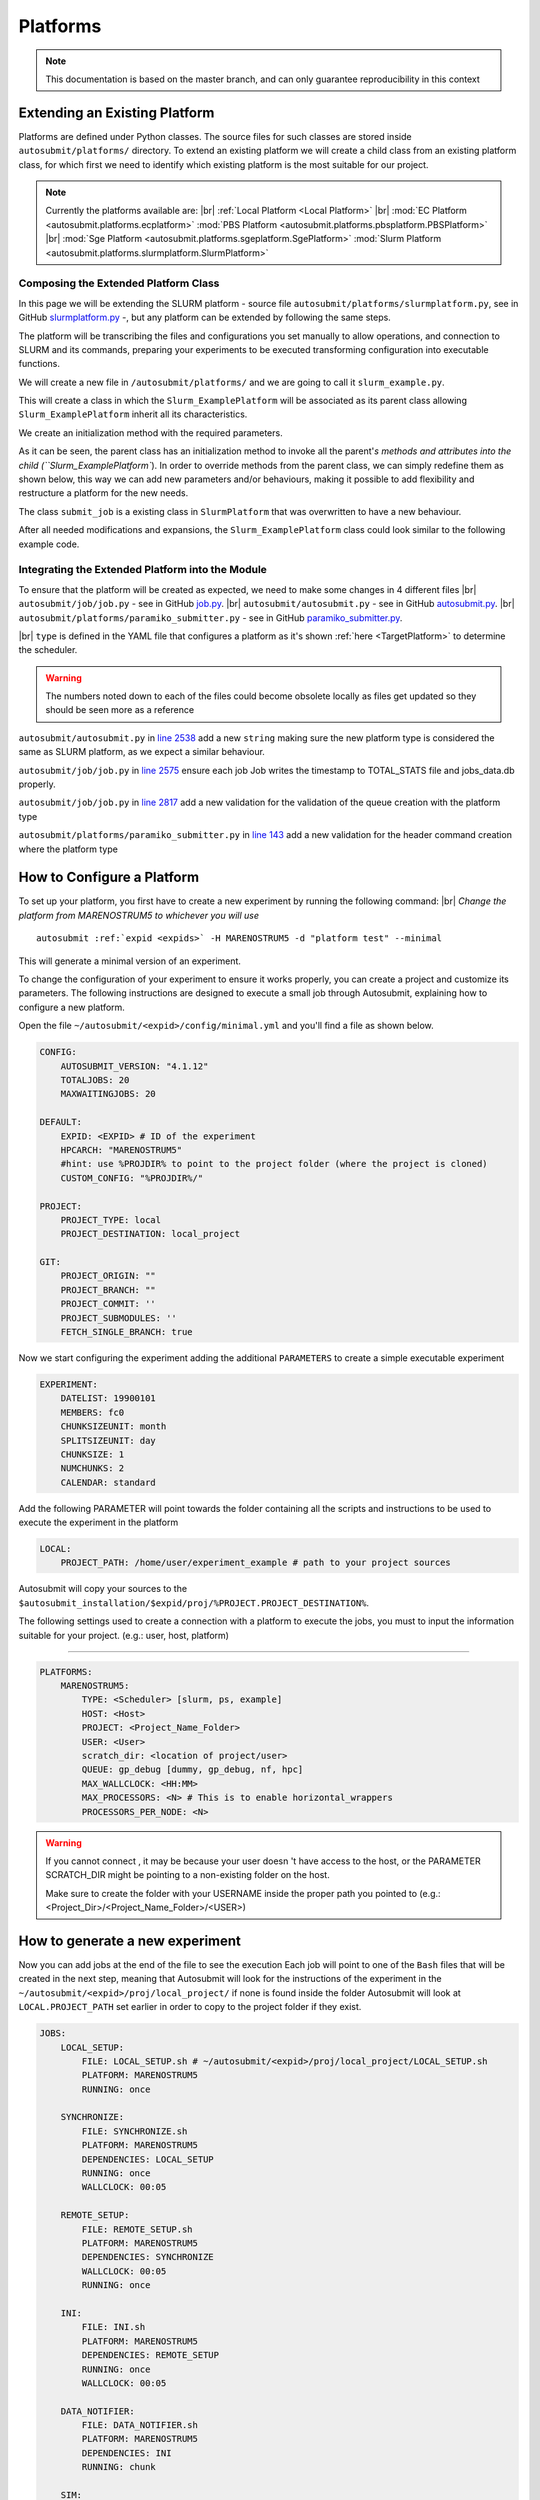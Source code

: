 Platforms
=========
.. |br| raw:: html

    <br />


.. note::
    This documentation is based on the master branch, and can only guarantee reproducibility in this context

Extending an Existing Platform
------------------------------

Platforms are defined under Python classes. The source files for such classes are stored inside
``autosubmit/platforms/`` directory. To extend an existing platform we will create a child class from an existing
platform class, for which first we need to identify which existing platform is the most suitable for our project.

.. note::
    Currently the platforms available are:
    |br| :ref:`Local Platform <Local Platform>`
    |br| :mod:`EC Platform <autosubmit.platforms.ecplatform>` :mod:`PBS Platform <autosubmit.platforms.pbsplatform.PBSPlatform>`
    |br| :mod:`Sge Platform <autosubmit.platforms.sgeplatform.SgePlatform>` :mod:`Slurm Platform <autosubmit.platforms.slurmplatform.SlurmPlatform>`

Composing the Extended Platform Class
~~~~~~~~~~~~~~~~~~~~~~~~~~~~~~~~~~~~~

In this page we will be extending the SLURM
platform - source file ``autosubmit/platforms/slurmplatform.py``, see in GitHub `slurmplatform.py <https://github.com/BSC-ES/autosubmit/blob/53b2a142fee5c8d8ac169547528c768c93e02a4a/autosubmit/platforms/slurmplatform.py#L35>`_ -, but any platform can be extended by following the same steps.

The platform will be transcribing the files and configurations you set manually to allow operations,
and connection to SLURM and its commands, preparing your experiments to be executed transforming configuration
into executable functions.

We will create a new file in ``/autosubmit/platforms/``
and we are going to call it ``slurm_example.py``.

.. code-block:: python
    :linenos:

    from autosubmit.platforms.slurmplatform import SlurmPlatform

    class Slurm_ExamplePlatform(SlurmPlatform):
        """ Class to manage slurm jobs """

This will create a class in which the ``Slurm_ExamplePlatform`` will be associated as its parent class allowing
``Slurm_ExamplePlatform`` inherit all its characteristics.

We create an initialization method with the required parameters.

.. code-block:: python
    :linenos:

    def __init__(self, expid: str, name: str, config: dict):
        """ Initialization of the Class ExamplePlatform

        :param expid: Id of the experiment.
        :type expid: str
        :param name: Name of the platform.
        :type name: str
        :param config: A dictionary containing all the Experiment parameters.
        :type config: dict
        """
        SlurmPlatform.__init__(self, expid, name, config, auth_password = auth_password)
        self.example_platform_parameter = ... # add any platform specific parameters

As it can be seen, the parent class has an initialization method to invoke all the parent'`s methods and attributes
into the child (``Slurm_ExamplePlatform``).
In order to override methods from the parent class, we can simply redefine them as shown below, this way we can add
new parameters and/or behaviours, making it possible to add flexibility and restructure a platform for the new needs.

.. code-block:: python
    :linenos:

    def submit_job(self, job, script_name: str, hold: bool=False, export: str="none") -> Union[int, None]:
        """Submit a job from a given job object."""
        Log.result(f"Job: {job.name}")
        return None

The class ``submit_job`` is a existing class in ``SlurmPlatform`` that was overwritten to have a new behaviour.

After all needed modifications and expansions, the ``Slurm_ExamplePlatform`` class could look similar to the following example code.

.. code-block:: python
    :linenos:

    from typing import Union
    from autosubmit.platforms.slurmplatform import SlurmPlatform

    class Slurm_ExamplePlatform(SlurmPlatform):
        """Class to manage slurm jobs"""
        def __init__(self, expid: str, name: str, config: dict, auth_password: str=None):
            """ Initialization of the Class ExamplePlatform

            :param expid: Id of the experiment.
            :type expid: str
            :param name: Name of the platform.
            :type name: str
            :param config: A dictionary containing all the Experiment parameters.
            :type config: dict
            """
            SlurmPlatform.__init__(self, expid, name, config, auth_password = auth_password)

        def submit_job(self, job, script_name: str, hold: bool=False, export: str="none") -> Union[int, None]:
            """Submit a job from a given job object."""
            Log.result(f"Job: {job.name}")
            return None


Integrating the Extended Platform into the Module
~~~~~~~~~~~~~~~~~~~~~~~~~~~~~~~~~~~~~~~~~~~~~~~~~

To ensure that the platform will be created as expected, we need to make some changes in 4 different files
|br| ``autosubmit/job/job.py`` - see in GitHub `job.py <https://github.com/BSC-ES/autosubmit/blob/v4.1.13/autosubmit/job/job.py>`_.
|br| ``autosubmit/autosubmit.py`` - see in GitHub `autosubmit.py <https://github.com/BSC-ES/autosubmit/blob/v4.1.13/autosubmit/autosubmit.py>`_.
|br| ``autosubmit/platforms/paramiko_submitter.py`` - see in GitHub `paramiko_submitter.py <https://github.com/BSC-ES/autosubmit/blob/v4.1.13/autosubmit/platforms/paramiko_submitter.py>`_.

|br| ``type`` is defined in the YAML file that configures a platform as it's shown :ref:`here <TargetPlatform>`
to determine the scheduler.

.. warning::
    The numbers noted down to each of the files could become obsolete locally as files get updated so they should be
    seen more as a reference


``autosubmit/autosubmit.py`` in `line 2538 <https://github.com/BSC-ES/autosubmit/blob/v4.1.13/autosubmit/autosubmit.py#L2537>`_  add a new ``string`` making sure the new platform type is considered
the same as SLURM platform, as we expect a similar behaviour.

.. code-block:: python
   :emphasize-lines: 1

    if platform.type.lower() in [ "slurm" , "pjm", "example" ] and not inspect and not only_wrappers:
                    # Process the script generated in submit_ready_jobs
                    save_2, valid_packages_to_submit = platform.process_batch_ready_jobs(valid_packages_to_submit,
                                                                                         failed_packages,
                                                                                         error_message="", hold=hold)

``autosubmit/job/job.py`` in `line 2575 <https://github.com/BSC-ES/autosubmit/blob/v4.1.13/autosubmit/job/job.py#L2575>`_ ensure each job Job writes
the timestamp to TOTAL_STATS file and jobs_data.db properly.

.. code-block:: python
   :emphasize-lines: 1

    if job_data_dc and type(self.platform) is not str and (self.platform.type in ["slurm", "example"]):
        thread_write_finish = Thread(target=ExperimentHistory(self.expid, jobdata_dir_path=BasicConfig.JOBDATA_DIR, historiclog_dir_path=BasicConfig.HISTORICAL_LOG_DIR).write_platform_data_after_finish, args=(job_data_dc, self.platform))
            thread_write_finish.name = "JOB_data_{}".format(self.name)
            thread_write_finish.start()

``autosubmit/job/job.py`` in `line 2817 <https://github.com/BSC-ES/autosubmit/blob/v4.1.13/autosubmit/job/job.py#L2817>`_ add a new validation for the validation of the queue
creation with the platform type

.. code-block:: python
    :emphasize-lines: 1

    if self._platform.type in ["slurm", "example"]:
        self._platform.send_command(
            self._platform.get_queue_status_cmd(self.id))
        reason = self._platform.parse_queue_reason(
            self._platform._ssh_output, self.id)


``autosubmit/platforms/paramiko_submitter.py`` in `line 143 <https://github.com/BSC-ES/autosubmit/blob/v4.1.13/autosubmit/platforms/paramiko_submitter.py#L143>`_ add a new validation for the header command
creation where the platform type

.. code-block:: python
   :emphasize-lines: 1

    elif platform_type in ["slurm", "example"]:
        remote_platform = SlurmPlatform(
            asconf.expid, section, exp_data, auth_password = auth_password)


How to Configure a Platform
------------------------------------

To set up your platform, you first have to create a new experiment by running the following command:
|br| *Change the platform from MARENOSTRUM5 to whichever you will use*

.. parsed-literal::

    autosubmit :ref:`expid <expids>` -H MARENOSTRUM5 -d "platform test" --minimal

This will generate a minimal version of an experiment.

To change the configuration of your experiment to ensure it works properly, you can create a project and customize its parameters. The following instructions are
designed to execute a small job through Autosubmit, explaining how to configure a new platform.

Open the file ``~/autosubmit/<expid>/config/minimal.yml`` and you'll find a file as shown below.

.. code-block:: yaml

    CONFIG:
        AUTOSUBMIT_VERSION: "4.1.12"
        TOTALJOBS: 20
        MAXWAITINGJOBS: 20

    DEFAULT:
        EXPID: <EXPID> # ID of the experiment
        HPCARCH: "MARENOSTRUM5"
        #hint: use %PROJDIR% to point to the project folder (where the project is cloned)
        CUSTOM_CONFIG: "%PROJDIR%/"

    PROJECT:
        PROJECT_TYPE: local
        PROJECT_DESTINATION: local_project

    GIT:
        PROJECT_ORIGIN: ""
        PROJECT_BRANCH: ""
        PROJECT_COMMIT: ''
        PROJECT_SUBMODULES: ''
        FETCH_SINGLE_BRANCH: true

Now we start configuring the experiment adding the additional ``PARAMETERS`` to create a simple executable experiment

.. code-block:: yaml

    EXPERIMENT:
        DATELIST: 19900101
        MEMBERS: fc0
        CHUNKSIZEUNIT: month
        SPLITSIZEUNIT: day
        CHUNKSIZE: 1
        NUMCHUNKS: 2
        CALENDAR: standard


Add the following PARAMETER will point towards the folder containing all the scripts and instructions to be
used to execute the experiment in the platform

.. code-block:: yaml

    LOCAL:
        PROJECT_PATH: /home/user/experiment_example # path to your project sources


Autosubmit will copy your sources to the ``$autosubmit_installation/$expid/proj/%PROJECT.PROJECT_DESTINATION%``.

The following settings used to create a connection with a platform to execute the jobs,
you must to input the information suitable for your project. (e.g.: user, host, platform)


.. _TargetPlatform:

---------

.. code-block:: yaml

    PLATFORMS:
        MARENOSTRUM5:
            TYPE: <Scheduler> [slurm, ps, example]
            HOST: <Host>
            PROJECT: <Project_Name_Folder>
            USER: <User>
            scratch_dir: <location of project/user>
            QUEUE: gp_debug [dummy, gp_debug, nf, hpc]
            MAX_WALLCLOCK: <HH:MM>
            MAX_PROCESSORS: <N> # This is to enable horizontal_wrappers
            PROCESSORS_PER_NODE: <N>

.. warning::
    If you cannot connect , it may be because your user doesn 't have access to the host, or the PARAMETER SCRATCH_DIR
    might be pointing to a non-existing folder on the host.

    Make sure to create the folder with your USERNAME inside the proper path you pointed to
    (e.g.: <Project_Dir>/<Project_Name_Folder>/<USER>)

How to generate a new experiment
------------------------------------

Now you can add jobs at the end of the file to see the execution
Each job will point to one of the ``Bash`` files that will be created in the next step, meaning that Autosubmit will
look for the instructions of the experiment in the ``~/autosubmit/<expid>/proj/local_project/`` if none is found
inside the folder Autosubmit will look at ``LOCAL.PROJECT_PATH`` set earlier in order to copy to the project folder
if they exist.


.. code-block:: yaml

    JOBS:
        LOCAL_SETUP:
            FILE: LOCAL_SETUP.sh # ~/autosubmit/<expid>/proj/local_project/LOCAL_SETUP.sh
            PLATFORM: MARENOSTRUM5
            RUNNING: once

        SYNCHRONIZE:
            FILE: SYNCHRONIZE.sh
            PLATFORM: MARENOSTRUM5
            DEPENDENCIES: LOCAL_SETUP
            RUNNING: once
            WALLCLOCK: 00:05

        REMOTE_SETUP:
            FILE: REMOTE_SETUP.sh
            PLATFORM: MARENOSTRUM5
            DEPENDENCIES: SYNCHRONIZE
            WALLCLOCK: 00:05
            RUNNING: once

        INI:
            FILE: INI.sh
            PLATFORM: MARENOSTRUM5
            DEPENDENCIES: REMOTE_SETUP
            RUNNING: once
            WALLCLOCK: 00:05

        DATA_NOTIFIER:
            FILE: DATA_NOTIFIER.sh
            PLATFORM: MARENOSTRUM5
            DEPENDENCIES: INI
            RUNNING: chunk

        SIM:
            FILE: SIM.sh
            PLATFORM: MARENOSTRUM5
            DEPENDENCIES: DATA_NOTIFIER
            RUNNING: chunk

        STATISTICS:
            FILE: STATISTICS.sh
            PLATFORM: MARENOSTRUM5
            DEPENDENCIES: SIM
            RUNNING: chunk

        APP:
            FILE: APP.sh
            PLATFORM: MARENOSTRUM5
            DEPENDENCIES: STATISTICS
            RUNNING: chunk

        CLEAN:
            FILE: CLEAN.sh
            PLATFORM: MARENOSTRUM5
            DEPENDENCIES: APP SIM STATISTICS
            RUNNING: once
            WALLCLOCK: 00:05

Once you finish setting up all the new configurations, you can run the following command to generate the experiment
just created; we need to create a new folder to keep all the instructions for the experiment to be executed on the
platform.

``mkdir -p /home/user/experiment_example``

.. hint::
    The name of the folder can be anything as long as it matches the Local Parameter specified in the configuration
    file; the name change needs to take this into account

For the execution of this test, a few files will need to be created within the new folder;
these files will contain proj-associated code that will be executed on the job-specified platform.

.. code-block:: yaml

    LOCAL_SETUP.sh
    SYNCHRONIZE.sh
    REMOTE_SETUP.sh
    INI.sh
    DATA_NOTIFIER.sh
    SIM.sh
    STATISTICS.sh
    APP.sh
    CLEAN.sh

To keep and concise and clear example of how Autosubmit works, a simple instruction can be executed as a test.
So add the following the instruction below to one or more ``Bash`` files created in the previous steps.

.. code-block:: yaml

    sleep 5

How to run the experiment
------------------------------------

``autosubmit create -np -f -v <EXPID>``

Once the experiment is generated we can execute it and check if by running the command below the experiment

    #. Submit the job to the specified platform
    #. monitor their status
    #. transfers logs to $expid/tmp/Log_$expid

``autosubmit run <EXPID>``

.. note::
    For more examples on how to create and share configurations of experiments and platforms,
    you can visit the :ref:`page <create_and_share_config>`.